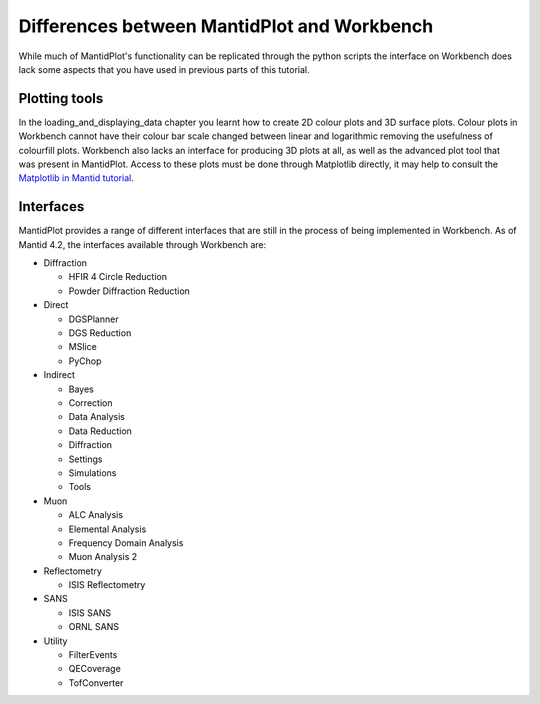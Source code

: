 .. _04_differences:

============================================
Differences between MantidPlot and Workbench
============================================

While much of MantidPlot's functionality can be replicated through the python scripts the interface on Workbench does
lack some aspects that you have used in previous parts of this tutorial.

Plotting tools
==============

In the loading_and_displaying_data chapter you learnt how to create 2D colour plots and 3D surface plots. Colour plots
in Workbench cannot have their colour bar scale changed between linear and logarithmic removing the usefulness of
colourfill plots. Workbench also lacks an interface for producing 3D plots at all, as well as the advanced plot tool
that was present in MantidPlot. Access to these plots must be done through Matplotlib directly, it may help to consult
the `Matplotlib in Mantid tutorial <https://docs.mantidproject.org/nightly/plotting/index.html#simple-plots>`_.



Interfaces
==========

MantidPlot provides a range of different interfaces that are still in the process of being implemented in Workbench. As of
Mantid 4.2, the interfaces available through Workbench are:

* Diffraction

  - HFIR 4 Circle Reduction
  
  - Powder Diffraction Reduction
  
* Direct

  - DGSPlanner
  
  - DGS Reduction
  
  - MSlice
  
  - PyChop

* Indirect

  - Bayes

  - Correction

  - Data Analysis

  - Data Reduction

  - Diffraction

  - Settings

  - Simulations

  - Tools

* Muon

  - ALC Analysis

  - Elemental Analysis

  - Frequency Domain Analysis

  - Muon Analysis 2

* Reflectometry

  - ISIS Reflectometry

* SANS
  
  - ISIS SANS
  
  - ORNL SANS
  
* Utility

  - FilterEvents
  
  - QECoverage
  
  - TofConverter

